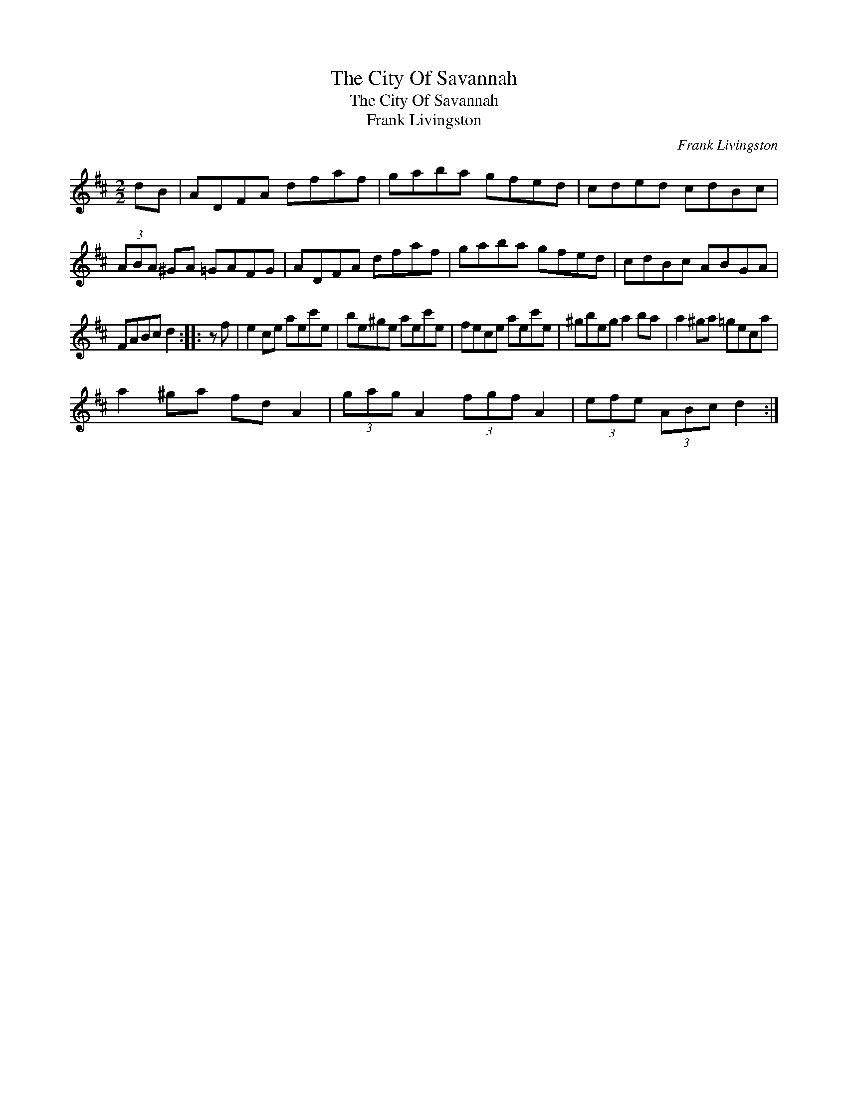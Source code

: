 X:1
T:City Of Savannah, The
T:City Of Savannah, The
T:Frank Livingston
C:Frank Livingston
L:1/8
M:2/2
K:D
V:1 treble 
V:1
 dB | ADFA dfaf | gaba gfed | cded cdBc | (3ABA ^GA =GAFG | ADFA dfaf | gaba gfed | cdBc ABGA | %8
 FABc d2 :: z f | e2 ce aec'e | be^ge aec'e | fece aec'e | ^gbeg a2 ba | a2 ^ga =geca | %15
 a2 ^ga fd A2 | (3gag A2 (3fgf A2 | (3efe (3ABc d2 :| %18

